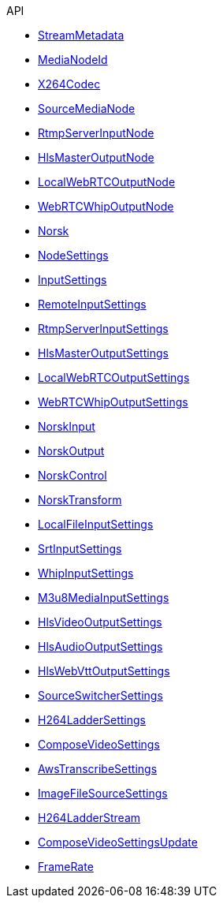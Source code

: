 .API
* xref:StreamMetadata.adoc[StreamMetadata]
* xref:MediaNodeId.adoc[MediaNodeId]
* xref:X264Codec.adoc[X264Codec]
* xref:SourceMediaNode.adoc[SourceMediaNode]
* xref:RtmpServerInputNode.adoc[RtmpServerInputNode]
* xref:HlsMasterOutputNode.adoc[HlsMasterOutputNode]
* xref:LocalWebRTCOutputNode.adoc[LocalWebRTCOutputNode]
* xref:WebRTCWhipOutputNode.adoc[WebRTCWhipOutputNode]
* xref:Norsk.adoc[Norsk]
* xref:NodeSettings.adoc[NodeSettings]
* xref:InputSettings.adoc[InputSettings]
* xref:RemoteInputSettings.adoc[RemoteInputSettings]
* xref:RtmpServerInputSettings.adoc[RtmpServerInputSettings]
* xref:HlsMasterOutputSettings.adoc[HlsMasterOutputSettings]
* xref:LocalWebRTCOutputSettings.adoc[LocalWebRTCOutputSettings]
* xref:WebRTCWhipOutputSettings.adoc[WebRTCWhipOutputSettings]
* xref:NorskInput.adoc[NorskInput]
* xref:NorskOutput.adoc[NorskOutput]
* xref:NorskControl.adoc[NorskControl]
* xref:NorskTransform.adoc[NorskTransform]
* xref:LocalFileInputSettings.adoc[LocalFileInputSettings]
* xref:SrtInputSettings.adoc[SrtInputSettings]
* xref:WhipInputSettings.adoc[WhipInputSettings]
* xref:M3u8MediaInputSettings.adoc[M3u8MediaInputSettings]
* xref:HlsVideoOutputSettings.adoc[HlsVideoOutputSettings]
* xref:HlsAudioOutputSettings.adoc[HlsAudioOutputSettings]
* xref:HlsWebVttOutputSettings.adoc[HlsWebVttOutputSettings]
* xref:SourceSwitcherSettings.adoc[SourceSwitcherSettings]
* xref:H264LadderSettings.adoc[H264LadderSettings]
* xref:ComposeVideoSettings.adoc[ComposeVideoSettings]
* xref:AwsTranscribeSettings.adoc[AwsTranscribeSettings]
* xref:ImageFileSourceSettings.adoc[ImageFileSourceSettings]
* xref:H264LadderStream.adoc[H264LadderStream]
* xref:ComposeVideoSettingsUpdate.adoc[ComposeVideoSettingsUpdate]
* xref:FrameRate.adoc[FrameRate]